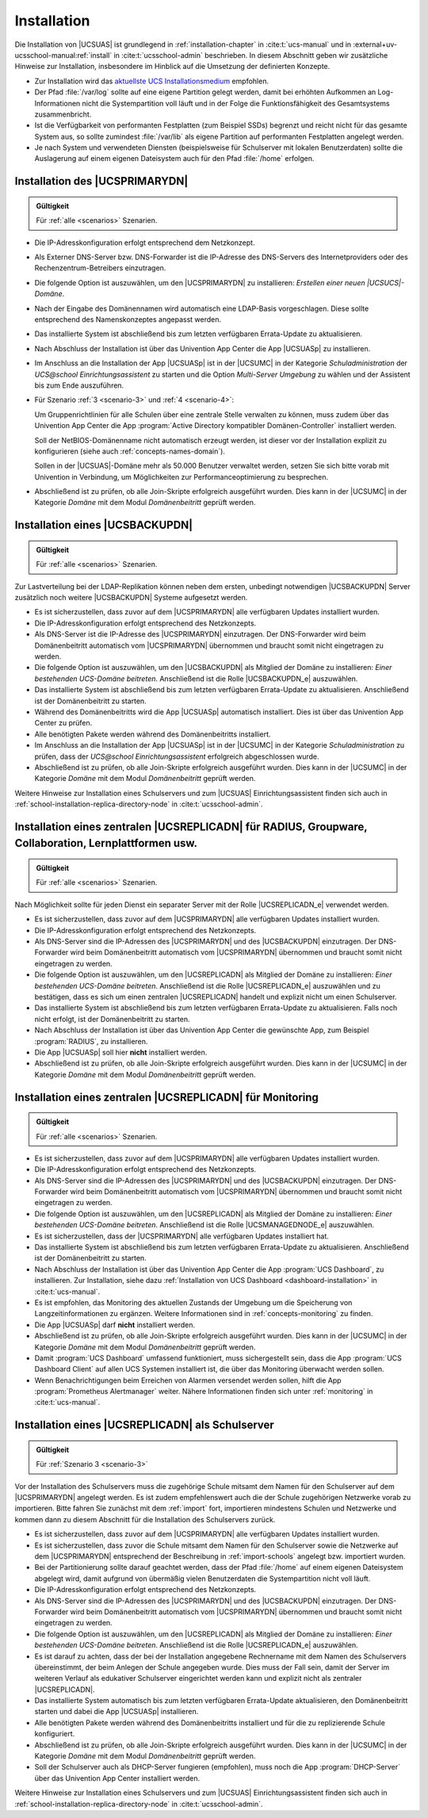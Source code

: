 .. SPDX-FileCopyrightText: 2021-2024 Univention GmbH
..
.. SPDX-License-Identifier: AGPL-3.0-only

.. _install:

************
Installation
************

Die Installation von |UCSUAS| ist grundlegend in :ref:`installation-chapter` in
:cite:t:`ucs-manual` und in :external+uv-ucsschool-manual:ref:`install` in
:cite:t:`ucsschool-admin` beschrieben. In diesem Abschnitt geben wir zusätzliche
Hinweise zur Installation, insbesondere im Hinblick auf die Umsetzung der
definierten Konzepte.

* Zur Installation wird das `aktuellste UCS Installationsmedium
  <https://www.univention.de/ucs-download/>`_
  empfohlen.

* Der Pfad :file:`/var/log` sollte auf eine eigene Partition gelegt werden,
  damit bei erhöhten Aufkommen an Log-Informationen nicht die Systempartition
  voll läuft und in der Folge die Funktionsfähigkeit des Gesamtsystems
  zusammenbricht.

* Ist die Verfügbarkeit von performanten Festplatten (zum Beispiel SSDs)
  begrenzt und reicht nicht für das gesamte System aus, so sollte zumindest
  :file:`/var/lib` als eigene Partition auf performanten Festplatten angelegt
  werden.

* Je nach System und verwendeten Diensten (beispielsweise für Schulserver mit
  lokalen Benutzerdaten) sollte die Auslagerung auf einem eigenen Dateisystem
  auch für den Pfad :file:`/home` erfolgen.

.. _installation-primary-directory-node:

Installation des |UCSPRIMARYDN|
===============================

.. admonition:: Gültigkeit

   Für :ref:`alle <scenarios>` Szenarien.

* Die IP-Adresskonfiguration erfolgt entsprechend dem Netzkonzept.

* Als Externer DNS-Server bzw. DNS-Forwarder ist die IP-Adresse des DNS-Servers
  des Internetproviders oder des Rechenzentrum-Betreibers einzutragen.

* Die folgende Option ist auszuwählen, um den |UCSPRIMARYDN| zu installieren:
  *Erstellen einer neuen |UCSUCS|-Domäne*.

* Nach der Eingabe des Domänennamen wird automatisch eine LDAP-Basis
  vorgeschlagen. Diese sollte entsprechend des Namenskonzeptes angepasst werden.

* Das installierte System ist abschließend bis zum letzten verfügbaren
  Errata-Update zu aktualisieren.

* Nach Abschluss der Installation ist über das Univention App Center die App
  |UCSUASp| zu installieren.

* Im Anschluss an die Installation der App |UCSUASp| ist in der |UCSUMC| in der
  Kategorie *Schuladministration* der *UCS\@school Einrichtungsassistent* zu
  starten und die Option *Multi-Server Umgebung* zu wählen und der Assistent bis
  zum Ende auszuführen.

* Für Szenario :ref:`3 <scenario-3>` und :ref:`4 <scenario-4>`:

  Um Gruppenrichtlinien für alle Schulen über eine zentrale Stelle verwalten zu
  können, muss zudem über das Univention App Center die App :program:`Active
  Directory kompatibler Domänen-Controller` installiert werden.

  Soll der NetBIOS-Domänenname nicht automatisch erzeugt werden, ist dieser vor
  der Installation explizit zu konfigurieren (siehe auch
  :ref:`concepts-names-domain`).

  Sollen in der |UCSUAS|-Domäne mehr als 50.000 Benutzer verwaltet werden,
  setzen Sie sich bitte vorab mit Univention in Verbindung, um Möglichkeiten zur
  Performanceoptimierung zu besprechen.

* Abschließend ist zu prüfen, ob alle Join-Skripte erfolgreich ausgeführt
  wurden. Dies kann in der |UCSUMC| in der Kategorie *Domäne* mit dem Modul
  *Domänenbeitritt* geprüft werden.

.. _installation-backup-directory-node:

Installation eines |UCSBACKUPDN|
================================

.. admonition:: Gültigkeit

   Für :ref:`alle <scenarios>` Szenarien.

Zur Lastverteilung bei der LDAP-Replikation können neben dem ersten, unbedingt
notwendigen |UCSBACKUPDN| Server zusätzlich noch weitere |UCSBACKUPDN| Systeme
aufgesetzt werden.

* Es ist sicherzustellen, dass zuvor auf dem |UCSPRIMARYDN| alle verfügbaren
  Updates installiert wurden.

* Die IP-Adresskonfiguration erfolgt entsprechend des Netzkonzepts.

* Als DNS-Server ist die IP-Adresse des |UCSPRIMARYDN| einzutragen. Der
  DNS-Forwarder wird beim Domänenbeitritt automatisch vom |UCSPRIMARYDN|
  übernommen und braucht somit nicht eingetragen zu werden.

* Die folgende Option ist auszuwählen, um den |UCSBACKUPDN| als Mitglied der
  Domäne zu installieren: *Einer bestehenden UCS-Domäne beitreten*. Anschließend
  ist die Rolle |UCSBACKUPDN_e| auszuwählen.

* Das installierte System ist abschließend bis zum letzten verfügbaren
  Errata-Update zu aktualisieren. Anschließend ist der Domänenbeitritt zu
  starten.

* Während des Domänenbeitritts wird die App |UCSUASp| automatisch installiert.
  Dies ist über das Univention App Center zu prüfen.

* Alle benötigten Pakete werden während des Domänenbeitritts installiert.

* Im Anschluss an die Installation der App |UCSUASp| ist in der |UCSUMC| in der
  Kategorie *Schuladministration* zu prüfen, dass der *UCS\@school
  Einrichtungsassistent* erfolgreich abgeschlossen wurde.

* Abschließend ist zu prüfen, ob alle Join-Skripte erfolgreich ausgeführt wurden.
  Dies kann in der |UCSUMC| in der Kategorie *Domäne* mit dem Modul
  *Domänenbeitritt* geprüft werden.

Weitere Hinweise zur Installation eines Schulservers und zum |UCSUAS|
Einrichtungsassistent finden sich auch in
:ref:`school-installation-replica-directory-node` in :cite:t:`ucsschool-admin`.

.. _installation-replica-directory-node:

Installation eines zentralen |UCSREPLICADN| für RADIUS, Groupware, Collaboration, Lernplattformen usw.
======================================================================================================

.. admonition:: Gültigkeit

   Für :ref:`alle <scenarios>` Szenarien.

Nach Möglichkeit sollte für jeden Dienst ein separater Server mit der
Rolle |UCSREPLICADN_e| verwendet werden.

* Es ist sicherzustellen, dass zuvor auf dem |UCSPRIMARYDN| alle verfügbaren
  Updates installiert wurden.

* Die IP-Adresskonfiguration erfolgt entsprechend des Netzkonzepts.

* Als DNS-Server sind die IP-Adressen des |UCSPRIMARYDN| und des |UCSBACKUPDN|
  einzutragen. Der DNS-Forwarder wird beim Domänenbeitritt automatisch vom
  |UCSPRIMARYDN| übernommen und braucht somit nicht eingetragen zu werden.

* Die folgende Option ist auszuwählen, um den |UCSREPLICADN| als Mitglied der
  Domäne zu installieren: *Einer bestehenden UCS-Domäne beitreten*. Anschließend
  ist die Rolle |UCSREPLICADN_e| auszuwählen und zu bestätigen, dass es sich um
  einen zentralen |UCSREPLICADN| handelt und explizit nicht um einen
  Schulserver.

* Das installierte System ist abschließend bis zum letzten verfügbaren
  Errata-Update zu aktualisieren. Falls noch nicht erfolgt, ist der
  Domänenbeitritt zu starten.

* Nach Abschluss der Installation ist über das Univention App Center die
  gewünschte App, zum Beispiel :program:`RADIUS`, zu installieren.

* Die App |UCSUASp| soll hier **nicht** installiert werden.

* Abschließend ist zu prüfen, ob alle Join-Skripte erfolgreich ausgeführt wurden.
  Dies kann in der |UCSUMC| in der Kategorie *Domäne* mit dem Modul
  *Domänenbeitritt* geprüft werden.

.. _installation-managed-node:
.. _installation-replica-node-monitoring:

Installation eines zentralen |UCSREPLICADN| für Monitoring
==========================================================

.. admonition:: Gültigkeit

   Für :ref:`alle <scenarios>` Szenarien.

* Es ist sicherzustellen, dass zuvor auf dem |UCSPRIMARYDN| alle verfügbaren
  Updates installiert wurden.

* Die IP-Adresskonfiguration erfolgt entsprechend des Netzkonzepts.

* Als DNS-Server sind die IP-Adressen des |UCSPRIMARYDN| und des |UCSBACKUPDN|
  einzutragen. Der DNS-Forwarder wird beim Domänenbeitritt automatisch vom
  |UCSPRIMARYDN| übernommen und braucht somit nicht eingetragen zu werden.

* Die folgende Option ist auszuwählen, um den |UCSREPLICADN| als Mitglied der
  Domäne zu installieren: *Einer bestehenden UCS-Domäne
  beitreten*. Anschließend ist die Rolle |UCSMANAGEDNODE_e| auszuwählen.

* Es ist sicherzustellen, dass der |UCSPRIMARYDN| alle verfügbaren Updates
  installiert hat.

* Das installierte System ist abschließend bis zum letzten verfügbaren
  Errata-Update zu aktualisieren. Anschließend ist der Domänenbeitritt zu
  starten.

* Nach Abschluss der Installation ist über das Univention App Center die App
  :program:`UCS Dashboard`, zu installieren. Zur Installation, siehe dazu
  :ref:`Installation von UCS Dashboard <dashboard-installation>` in
  :cite:t:`ucs-manual`.

* Es ist empfohlen, das Monitoring des aktuellen Zustands der Umgebung um die
  Speicherung von Langzeitinformationen zu ergänzen. Weitere Informationen sind
  in :ref:`concepts-monitoring` zu finden.

* Die App |UCSUASp| darf **nicht** installiert werden.

* Abschließend ist zu prüfen, ob alle Join-Skripte erfolgreich ausgeführt
  wurden. Dies kann in der |UCSUMC| in der Kategorie *Domäne* mit dem Modul
  *Domänenbeitritt* geprüft werden.

* Damit :program:`UCS Dashboard` umfassend funktioniert, muss sichergestellt
  sein, dass die App :program:`UCS Dashboard Client` auf allen UCS Systemen
  installiert ist, die über das Monitoring überwacht werden sollen.

* Wenn Benachrichtigungen beim Erreichen von Alarmen versendet werden sollen,
  hilft die App :program:`Prometheus Alertmanager` weiter. Nähere Informationen
  finden sich unter :ref:`monitoring` in :cite:t:`ucs-manual`.

.. _installation-schulserver:

Installation eines |UCSREPLICADN| als Schulserver
=================================================

.. admonition:: Gültigkeit

   Für :ref:`Szenario 3 <scenario-3>`

Vor der Installation des Schulservers muss die zugehörige Schule mitsamt dem
Namen für den Schulserver auf dem |UCSPRIMARYDN| angelegt werden. Es ist zudem
empfehlenswert auch die der Schule zugehörigen Netzwerke vorab zu importieren.
Bitte fahren Sie zunächst mit dem :ref:`import` fort, importieren mindestens
Schulen und Netzwerke und kommen dann zu diesem Abschnitt für die Installation
des Schulservers zurück.

* Es ist sicherzustellen, dass zuvor auf dem |UCSPRIMARYDN| alle verfügbaren
  Updates installiert wurden.

* Es ist sicherzustellen, dass zuvor die Schule mitsamt dem Namen für den
  Schulserver sowie die Netzwerke auf dem |UCSPRIMARYDN| entsprechend der
  Beschreibung in :ref:`import-schools` angelegt bzw. importiert wurden.

* Bei der Partitionierung sollte darauf geachtet werden, dass der Pfad
  :file:`/home` auf einem eigenen Dateisystem abgelegt wird, damit aufgrund von
  übermäßig vielen Benutzerdaten die Systempartition nicht voll läuft.

* Die IP-Adresskonfiguration erfolgt entsprechend des Netzkonzepts.

* Als DNS-Server sind die IP-Adressen des |UCSPRIMARYDN| und des |UCSBACKUPDN|
  einzutragen. Der DNS-Forwarder wird beim Domänenbeitritt automatisch vom
  |UCSPRIMARYDN| übernommen und braucht somit nicht eingetragen zu werden.

* Die folgende Option ist auszuwählen, um den |UCSREPLICADN| als Mitglied der
  Domäne zu installieren: *Einer bestehenden UCS-Domäne beitreten*. Anschließend
  ist die Rolle |UCSREPLICADN_e| auszuwählen.

* Es ist darauf zu achten, dass der bei der Installation angegebene Rechnername
  mit dem Namen des Schulservers übereinstimmt, der beim Anlegen der Schule
  angegeben wurde. Dies muss der Fall sein, damit der Server im weiteren Verlauf
  als edukativer Schulserver eingerichtet werden kann und explizit nicht als
  zentraler |UCSREPLICADN|.

* Das installierte System automatisch bis zum letzten verfügbaren Errata-Update
  aktualisieren, den Domänenbeitritt starten und dabei die App |UCSUASp|
  installieren.

* Alle benötigten Pakete werden während des Domänenbeitritts installiert und für
  die zu replizierende Schule konfiguriert.

* Abschließend ist zu prüfen, ob alle Join-Skripte erfolgreich ausgeführt
  wurden. Dies kann in der |UCSUMC| in der Kategorie *Domäne* mit dem Modul
  *Domänenbeitritt* geprüft werden.

* Soll der Schulserver auch als DHCP-Server fungieren (empfohlen), muss noch die
  App :program:`DHCP-Server` über das Univention App Center installiert werden.

Weitere Hinweise zur Installation eines Schulservers und zum |UCSUAS|
Einrichtungsassistent finden sich auch in
:ref:`school-installation-replica-directory-node` in :cite:t:`ucsschool-admin`.
